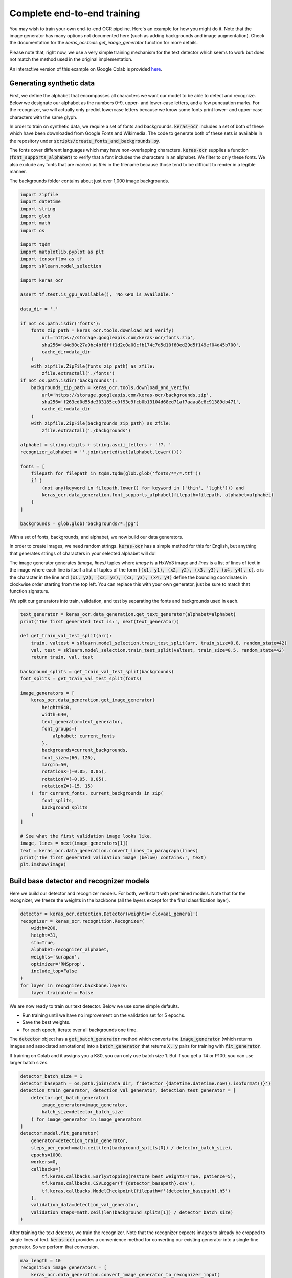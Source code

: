Complete end-to-end training
============================

You may wish to train your own end-to-end OCR pipeline. Here's an example for
how you might do it. Note that the image generator has many options not
documented here (such as adding backgrounds and image augmentation). Check
the documentation for the `keras_ocr.tools.get_image_generator` function for more details.

Please note that, right now, we use a very simple training mechanism for the
text detector which seems to work but does not match the method used in the
original implementation.

An interactive version of this example on Google Colab is provided `here
<https://colab.research.google.com/drive/19dGKong-LraUG3wYlJuPCquemJ13NN8R>`_.

Generating synthetic data
*************************

First, we define the alphabet that encompasses all characters we want our model to be able to detect and recognize. Below we designate our alphabet as the numbers 0-9, upper- and lower-case letters, and a few puncuation marks. For the recognizer, we will actually only predict lowercase letters because we know some fonts print lower- and upper-case characters with the same glyph.

In order to train on synthetic data, we require a set of fonts and backgrounds. :code:`keras-ocr` includes a set of both of these which have been downloaded from Google Fonts and Wikimedia. The code to generate both of these sets is available in the repository under :code:`scripts/create_fonts_and_backgrounds.py`.

The fonts cover different languages which may have non-overlapping characters. :code:`keras-ocr` supplies a function (:code:`font_supports_alphabet`) to verify that a font includes the characters in an alphabet. We filter to only these fonts. We also exclude any fonts that are marked as `thin` in the filename because those tend to be difficult to render in a legible manner.

The backgrounds folder contains about just over 1,000 image backgrounds.

.. code-block:: python

    import zipfile
    import datetime
    import string
    import glob
    import math
    import os

    import tqdm
    import matplotlib.pyplot as plt
    import tensorflow as tf
    import sklearn.model_selection

    import keras_ocr

    assert tf.test.is_gpu_available(), 'No GPU is available.'

    data_dir = '.'

    if not os.path.isdir('fonts'):
        fonts_zip_path = keras_ocr.tools.download_and_verify(
            url='https://storage.googleapis.com/keras-ocr/fonts.zip',
            sha256='d4d90c27a9bc4bf8fff1d2c0a00cfb174c7d5d10f60ed29d5f149ef04d45b700',
            cache_dir=data_dir
        )
        with zipfile.ZipFile(fonts_zip_path) as zfile:
            zfile.extractall('./fonts')
    if not os.path.isdir('backgrounds'):
        backgrounds_zip_path = keras_ocr.tools.download_and_verify(
            url='https://storage.googleapis.com/keras-ocr/backgrounds.zip',
            sha256='f263ed0d55de303185cc0f93e9fcb0b13104d68ed71af7aaaa8e8c91389db471',
            cache_dir=data_dir
        )
        with zipfile.ZipFile(backgrounds_zip_path) as zfile:
            zfile.extractall('./backgrounds')
    
    alphabet = string.digits + string.ascii_letters + '!?. '
    recognizer_alphabet = ''.join(sorted(set(alphabet.lower())))

    fonts = [
        filepath for filepath in tqdm.tqdm(glob.glob('fonts/**/*.ttf'))
        if (
            (not any(keyword in filepath.lower() for keyword in ['thin', 'light'])) and
            keras_ocr.data_generation.font_supports_alphabet(filepath=filepath, alphabet=alphabet)
        )
    ]

    backgrounds = glob.glob('backgrounds/*.jpg')

With a set of fonts, backgrounds, and alphabet, we now build our data generators.

In order to create images, we need random strings. :code:`keras-ocr` has a simple method for this for English, but anything that generates strings of characters in your selected alphabet will do!

The image generator generates `(image, lines)` tuples where `image` is a HxWx3 image and `lines` is a list of lines of text in the image where each line is itself a list of tuples of the form :code:`((x1, y1), (x2, y2), (x3, y3), (x4, y4), c)`. `c` is the character in the line and :code:`(x1, y2), (x2, y2), (x3, y3),
(x4, y4)` define the bounding coordinates in clockwise order starting from the top left. You can replace this with your own generator, just be sure to match that function signature.

We split our generators into train, validation, and test by separating the fonts and backgrounds used in each.

.. code-block:: python

    text_generator = keras_ocr.data_generation.get_text_generator(alphabet=alphabet)
    print('The first generated text is:', next(text_generator))

    def get_train_val_test_split(arr):
        train, valtest = sklearn.model_selection.train_test_split(arr, train_size=0.8, random_state=42)
        val, test = sklearn.model_selection.train_test_split(valtest, train_size=0.5, random_state=42)
        return train, val, test

    background_splits = get_train_val_test_split(backgrounds)
    font_splits = get_train_val_test_split(fonts)

    image_generators = [
        keras_ocr.data_generation.get_image_generator(
            height=640,
            width=640,
            text_generator=text_generator,
            font_groups={
                alphabet: current_fonts
            },
            backgrounds=current_backgrounds,
            font_size=(60, 120),
            margin=50,
            rotationX=(-0.05, 0.05),
            rotationY=(-0.05, 0.05),
            rotationZ=(-15, 15)
        )  for current_fonts, current_backgrounds in zip(
            font_splits,
            background_splits
        )
    ]

    # See what the first validation image looks like.
    image, lines = next(image_generators[1])
    text = keras_ocr.data_generation.convert_lines_to_paragraph(lines)
    print('The first generated validation image (below) contains:', text)
    plt.imshow(image)

.. image:: ../_static/generated1.jpg
   :width: 256

Build base detector and recognizer models
*****************************************

Here we build our detector and recognizer models. For both, we'll start with pretrained models. Note that for the recognizer, we freeze the weights in the backbone (all the layers except for the final classification layer).

.. code-block:: python

    detector = keras_ocr.detection.Detector(weights='clovaai_general')
    recognizer = keras_ocr.recognition.Recognizer(
        width=200,
        height=31,
        stn=True,
        alphabet=recognizer_alphabet,
        weights='kurapan',
        optimizer='RMSprop',
        include_top=False
    )
    for layer in recognizer.backbone.layers:
        layer.trainable = False

We are now ready to train our text detector. Below we use some simple defaults.

- Run training until we have no improvement on the validation set for 5 epochs.
- Save the best weights.
- For each epoch, iterate over all backgrounds one time.

The :code:`detector` object has a :code:`get_batch_generator` method which converts the :code:`image_generator`
(which returns images and associated annotations) into a :code:`batch_generator` that returns
:code:`X, y` pairs for training with :code:`fit_generator`.

If training on Colab and it assigns you a K80, you can only use batch size 1. But if you get a
T4 or P100, you can use larger batch sizes.

.. code-block:: python

    detector_batch_size = 1
    detector_basepath = os.path.join(data_dir, f'detector_{datetime.datetime.now().isoformat()}')
    detection_train_generator, detection_val_generator, detection_test_generator = [
        detector.get_batch_generator(
            image_generator=image_generator,
            batch_size=detector_batch_size
        ) for image_generator in image_generators
    ]
    detector.model.fit_generator(
        generator=detection_train_generator,
        steps_per_epoch=math.ceil(len(background_splits[0]) / detector_batch_size),
        epochs=1000,
        workers=0,
        callbacks=[
            tf.keras.callbacks.EarlyStopping(restore_best_weights=True, patience=5),
            tf.keras.callbacks.CSVLogger(f'{detector_basepath}.csv'),
            tf.keras.callbacks.ModelCheckpoint(filepath=f'{detector_basepath}.h5')
        ],
        validation_data=detection_val_generator,
        validation_steps=math.ceil(len(background_splits[1]) / detector_batch_size)
    )

After training the text detector, we train the recognizer. Note that the recognizer expects images
to already be cropped to single lines of text. :code:`keras-ocr` provides a convenience method for
converting our existing generator into a single-line generator. So we perform that conversion.

.. code-block:: python

    max_length = 10
    recognition_image_generators = [
        keras_ocr.data_generation.convert_image_generator_to_recognizer_input(
            image_generator=image_generator,
            max_string_length=min(recognizer.training_model.input_shape[1][1], max_length),
            target_width=recognizer.model.input_shape[2],
            target_height=recognizer.model.input_shape[1],
            margin=1
        ) for image_generator in image_generators
    ]

    # See what the first validation image for recognition training looks like.
    image, text = next(recognition_image_generators[1])
    print('This image contains:', text)
    plt.imshow(image)

.. image:: ../_static/generated2.jpg
   :width: 384

Just like the :code:`detector`, the :code:`recognizer` has a method for converting the image generator
into a :code:`batch_generator` that Keras' :code:`fit_generator` can use.

We use the same callbacks for early stopping and logging as before.

.. code-block:: python

    recognition_batch_size = 8
    recognizer_basepath = os.path.join(data_dir, f'recognizer_{datetime.datetime.now().isoformat()}')
    recognition_train_generator, recognition_val_generator, recogntion_test_generator = [
        recognizer.get_batch_generator(
        image_generator=image_generator,
        batch_size=recognition_batch_size,
        lowercase=True
        ) for image_generator in recognition_image_generators
    ]
    recognizer.training_model.fit_generator(
        generator=recognition_train_generator,
        epochs=1000,
        steps_per_epoch=math.ceil(len(background_splits[0]) / recognition_batch_size),
        callbacks=[
            tf.keras.callbacks.EarlyStopping(restore_best_weights=True, patience=25),
            tf.keras.callbacks.CSVLogger(f'{recognizer_basepath}.csv', append=True),
            tf.keras.callbacks.ModelCheckpoint(filepath=f'{recognizer_basepath}.h5')
        ],
        validation_data=recognition_val_generator,
        validation_steps=math.ceil(len(background_splits[1]) / recognition_batch_size),
        workers=0
    )

Once training is done, you can use :code:`recognize` to extract text.

.. code-block:: python

    image, text, lines = next(image_generators[0])
    boxes = detector.detect(images=[image])[0]
    drawn = keras_ocr.tools.drawBoxes(image=image, boxes=boxes)
    predictions = recognizer.recognize_from_boxes(boxes=boxes, image=image)
    print(text, [text for text, box in predictions])
    plt.imshow(drawn)

.. image:: ../_static/predicted1.jpg
   :width: 512